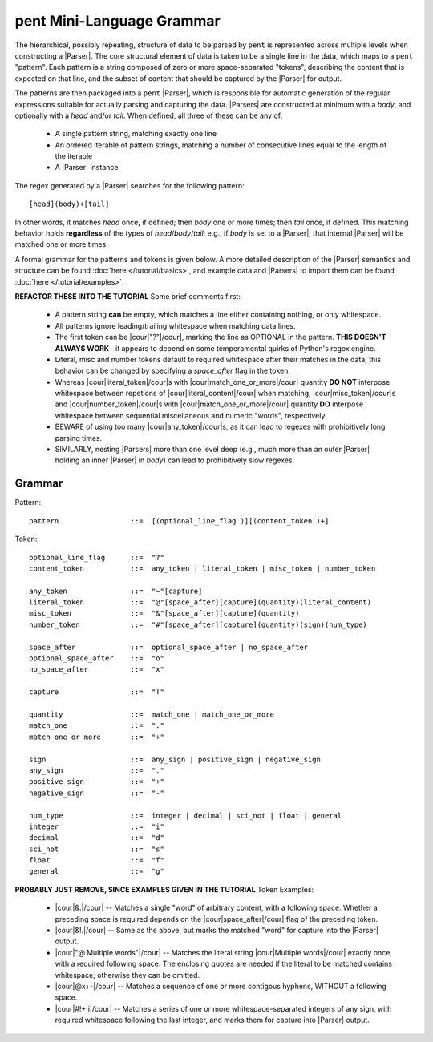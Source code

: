 .. pent mini-language grammar

pent Mini-Language Grammar
==========================

The hierarchical, possibly repeating, structure of data to be parsed by ``pent`` is
represented across multiple levels when constructing a |Parser|.
The core structural element of data is taken to be a single line in the data,
which maps to a ``pent`` "pattern". Each pattern is a string composed of zero or more
space-separated "tokens", describing the content that is expected on that line,
and the subset of content that should be captured by the |Parser| for output.

The patterns are then packaged into a ``pent`` |Parser|,
which is responsible for automatic generation of the regular expressions suitable
for actually parsing and capturing the data.  |Parsers| are
constructed at minimum with a `body`, and optionally with a `head` and/or `tail`.
When defined, all three of these can be any of:

   * A single pattern string, matching exactly one line
   * An ordered iterable of pattern strings, matching a number of
     consecutive lines equal to the length of the iterable
   * A |Parser| instance

The regex generated by a |Parser| searches for the following pattern::

    [head](body)+[tail]

In other words, it matches `head` once, if defined; then `body` one or more
times; then `tail` once, if defined. This matching behavior holds **regardless**
of the types of `head`/`body`/`tail`: e.g., if `body` is set to a |Parser|,
that internal |Parser| will be matched one or more times.

A formal grammar for the patterns and tokens is given below.
A more detailed description of the |Parser| semantics and structure
can be found :doc:`here </tutorial/basics>`, and example data
and |Parsers| to import them can be found :doc:`here </tutorial/examples>`.

**REFACTOR THESE INTO THE TUTORIAL** Some brief comments first:

 * A pattern string **can** be empty, which matches a line either containing
   nothing, or only whitespace.

 * All patterns ignore leading/trailing whitespace when matching data lines.

 * The first token can be |cour|\ "?"\ |/cour|\ , marking the line as
   OPTIONAL in the pattern. **THIS DOESN'T ALWAYS WORK**--it appears to
   depend on some temperamental quirks of Python's regex engine.

 * Literal, misc and number tokens default to required whitespace after their
   matches in the data; this behavior can be changed by specifying a
   `space_after` flag in the token.

 * Whereas |cour|\ literal_token\ |/cour|\ s with
   |cour|\ match_one_or_more\ |/cour| quantity **DO NOT** interpose whitespace
   between repetions of |cour|\ literal_content\ |/cour| when matching,
   |cour|\ misc_token\ |/cour|\ s and |cour|\ number_token\ |/cour|\ s with
   |cour|\ match_one_or_more\ |/cour| quantity **DO** interpose whitespace
   between sequential miscellaneous and numeric "words", respectively.

 * BEWARE of using too many |cour|\ any_token\ |/cour|\ s, as it can lead
   to regexes with prohibitively long parsing times.

 * SIMILARLY, nesting |Parsers| more than one level deep (e.g., much more than
   an outer |Parser| holding an inner |Parser| in `body`) can lead to
   prohibitively slow regexes.


Grammar
-------

Pattern::

    pattern                 ::=  [(optional_line_flag )][(content_token )+]


Token::

    optional_line_flag      ::=  "?"
    content_token           ::=  any_token | literal_token | misc_token | number_token

    any_token               ::=  "~"[capture]
    literal_token           ::=  "@"[space_after][capture](quantity)(literal_content)
    misc_token              ::=  "&"[space_after][capture](quantity)
    number_token            ::=  "#"[space_after][capture](quantity)(sign)(num_type)

    space_after             ::=  optional_space_after | no_space_after
    optional_space_after    ::=  "o"
    no_space_after          ::=  "x"

    capture                 ::=  "!"

    quantity                ::=  match_one | match_one_or_more
    match_one               ::=  "."
    match_one_or_more       ::=  "+"

    sign                    ::=  any_sign | positive_sign | negative_sign
    any_sign                ::=  "."
    positive_sign           ::=  "+"
    negative_sign           ::=  "-"

    num_type                ::=  integer | decimal | sci_not | float | general
    integer                 ::=  "i"
    decimal                 ::=  "d"
    sci_not                 ::=  "s"
    float                   ::=  "f"
    general                 ::=  "g"


**PROBABLY JUST REMOVE, SINCE EXAMPLES GIVEN IN THE TUTORIAL** Token Examples:

 * |cour|\ &.\ |/cour| -- Matches a single "word" of arbitrary content, with
   a following space. Whether a preceding space is required depends on the
   |cour|\ space_after\ |/cour| flag of the preceding token.

 * |cour|\ &!.\ |/cour| -- Same as the above, but marks the matched "word" for
   capture into the |Parser| output.

 * |cour|\ "@.Multiple words"\ |/cour| -- Matches the literal string
   |cour|\ Multiple words\ |/cour| exactly once, with a required following space.
   The enclosing quotes are needed if the literal to be matched contains
   whitespace; otherwise they can be omitted.

 * |cour|\ @x+-\ |/cour| -- Matches a sequence of one or more contigous hyphens,
   WITHOUT a following space.

 * |cour|\ #!+.i\ |/cour| -- Matches a series of one or more whitespace-separated
   integers of any sign, with required whitespace following the last integer,
   and marks them for capture into |Parser| output.

